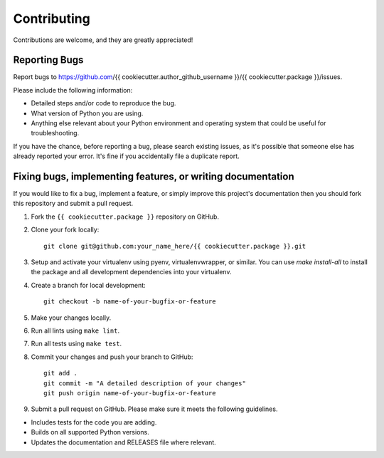 Contributing
============

Contributions are welcome, and they are greatly appreciated!

Reporting Bugs
--------------

Report bugs to https://github.com/{{ cookiecutter.author_github_username }}/{{ cookiecutter.package }}/issues.

Please include the following information:

- Detailed steps and/or code to reproduce the bug.
- What version of Python you are using.
- Anything else relevant about your Python environment and operating system that
  could be useful for troubleshooting.

If you have the chance, before reporting a bug, please search existing issues,
as it's possible that someone else has already reported your error. It's fine if
you accidentally file a duplicate report.

Fixing bugs, implementing features, or writing documentation
------------------------------------------------------------

If you would like to fix a bug, implement a feature, or simply improve this
project's documentation then you should fork this repository and submit a pull
request.

1. Fork the ``{{ cookiecutter.package }}`` repository on GitHub.

2. Clone your fork locally::

    git clone git@github.com:your_name_here/{{ cookiecutter.package }}.git

3. Setup and activate your virtualenv using pyenv, virtualenvwrapper, or
   similar. You can use `make install-all` to install the package and all
   development dependencies into your virtualenv.

4. Create a branch for local development::

    git checkout -b name-of-your-bugfix-or-feature

5. Make your changes locally.

6. Run all lints using ``make lint``.

7. Run all tests using ``make test``.

8. Commit your changes and push your branch to GitHub::

    git add .
    git commit -m "A detailed description of your changes"
    git push origin name-of-your-bugfix-or-feature

9. Submit a pull request on GitHub. Please make sure it meets the following
   guidelines.

- Includes tests for the code you are adding.
- Builds on all supported Python versions.
- Updates the documentation and RELEASES file where relevant.
